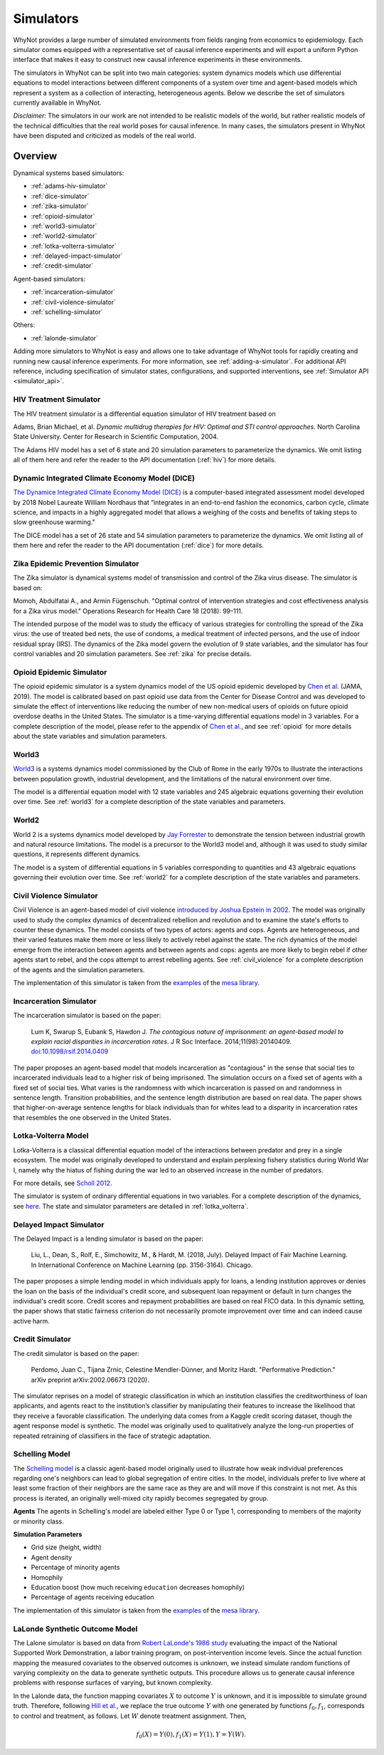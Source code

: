 .. _simulators:

Simulators
==========
WhyNot provides a large number of simulated environments from fields ranging
from economics to epidemiology. Each simulator comes equipped with a
representative set of causal inference experiments and will export a uniform
Python interface that makes it easy to construct new causal inference
experiments in these environments.

The simulators in WhyNot can be split into two main categories: system
dynamics models which use differential equations to model interactions between
different components of a system over time and agent-based models which
represent a system as a collection of interacting, heterogeneous agents. Below
we describe the set of simulators currently available in WhyNot.

*Disclaimer:* The simulators in our work are not intended to be realistic
models of the world, but rather realistic models of the technical difficulties
that the real world poses for causal inference. In many cases, the simulators
present in WhyNot have been disputed and criticized as models of the real
world.

Overview
--------
Dynamical systems based simulators:

* :ref:`adams-hiv-simulator`
* :ref:`dice-simulator`
* :ref:`zika-simulator`
* :ref:`opioid-simulator`
* :ref:`world3-simulator`
* :ref:`world2-simulator`
* :ref:`lotka-volterra-simulator`
* :ref:`delayed-impact-simulator`
* :ref:`credit-simulator`

Agent-based simulators:

* :ref:`incarceration-simulator`
* :ref:`civil-violence-simulator`
* :ref:`schelling-simulator`

Others:

* :ref:`lalonde-simulator`

Adding more simulators to WhyNot is easy and allows one to take advantage of
WhyNot tools for rapidly creating and running new causal inference experiments.
For more information, see :ref:`adding-a-simulator`. For additional API
reference, including specification of simulator states, configurations, and
supported interventions, see :ref:`Simulator API <simulator_api>`.


.. _adams-hiv-simulator:

HIV Treatment Simulator 
^^^^^^^^^^^^^^^^^^^^^^^
The HIV treatment simulator is a differential equation simulator of HIV treatment based on

Adams, Brian Michael, et al.  *Dynamic multidrug therapies for HIV: Optimal and
STI control approaches.* North Carolina State University. Center for Research in
Scientific Computation, 2004.

The Adams HIV model has a set of 6 state and 20 simulation parameters to
parameterize the dynamics. We omit listing all of them here and refer the reader
to the API documentation (:ref:`hiv`) for more details.


.. _dice-simulator:

Dynamic Integrated Climate Economy Model (DICE)
^^^^^^^^^^^^^^^^^^^^^^^^^^^^^^^^^^^^^^^^^^^^^^^
`The Dynamice Integrated Climate Economy Model (DICE)
<https://en.wikipedia.org/wiki/DICE_model>`_ is a computer-based integrated
assessment model developed by 2018 Nobel Laureate William Nordhaus that
“integrates in an end-to-end fashion the economics, carbon cycle, climate
science, and impacts in a highly aggregated model that allows a weighing of the
costs and benefits of taking steps to slow greenhouse warming."

The DICE model has a set of 26 state and 54 simulation parameters to
parameterize the dynamics. We omit listing all of them here and refer the
reader to the API documentation (:ref:`dice`) for more details.

.. _zika-simulator:

Zika Epidemic Prevention Simulator
^^^^^^^^^^^^^^^^^^^^^^^^^^^^^^^^^^
The Zika simulator is dynamical systems model of transmission and control of the
Zika virus disease. The simulator is based on:

Momoh, Abdulfatai A., and Armin Fügenschuh. "Optimal control of intervention
strategies and cost effectiveness analysis for a Zika virus model." Operations
Research for Health Care 18 (2018): 99-111.

The intended purpose of the model was to study the efficacy of various
strategies for controlling the spread of the Zika virus: the use of treated
bed nets, the use of condoms, a medical treatment of infected persons, and the
use of indoor residual spray (IRS). The dynamics of the Zika model govern the
evolution of 9 state variables, and the simulator has four control variables
and 20 simulation parameters. See :ref:`zika` for precise details.


.. _opioid-simulator:

Opioid Epidemic Simulator
^^^^^^^^^^^^^^^^^^^^^^^^^
The opioid epidemic simulator is a system dynamics model of the US opioid
epidemic developed by `Chen et al.
<https://jamanetwork.com/journals/jamanetworkopen/fullarticle/2723405>`_ (JAMA,
2019). The model is calibrated based on past opioid use data from the Center
for Disease Control and was developed to simulate the effect of interventions
like reducing the number of new non-medical users of opioids on future opioid
overdose deaths in the United States. The simulator is a time-varying
differential equations model in 3 variables. For a complete description of the
model, please refer to the appendix of `Chen et al.
<https://jamanetwork.com/journals/jamanetworkopen/fullarticle/2723405>`_, and
see :ref:`opioid` for more details about the state variables and simulation
parameters.


.. _world3-simulator:

World3
^^^^^^
`World3 <https://en.wikipedia.org/wiki/World3>`_ is a systems dynamics model
commissioned by the Club of Rome in the early 1970s to illustrate the
interactions between population growth, industrial development, and the
limitations of the natural environment over time.

The model is a differential equation model with 12 state variables and 245
algebraic equations governing their evolution over time. See :ref:`world3` for a
complete description of the state variables and parameters.


.. _world2-simulator:

World2
^^^^^^
World 2 is a systems dynamics model developed by `Jay Forrester
<https://en.wikipedia.org/wiki/Jay_Wright_Forrester>`_ to demonstrate the
tension between industrial growth and natural resource limitations. The model
is a precursor to the World3 model and, although it was used to study similar
questions, it represents different dynamics.

The model is a system of differential equations in 5 variables corresponding to
quantities and 43 algebraic equations governing their evolution over time.
See :ref:`world2` for a complete description of the state variables and parameters.


.. _civil-violence-simulator:

Civil Violence Simulator
^^^^^^^^^^^^^^^^^^^^^^^^
Civil Violence is an agent-based model of civil violence `introduced by Joshua
Epstein in 2002 <http://www.pnas.org/content/99/suppl_3/7243>`_. The model was
originally used to study the complex dynamics of decentralized rebellion and
revolution and to examine the state's efforts to counter these dynamics. The
model consists of two types of actors: agents and cops. Agents are
heterogeneous, and their varied features make them more or less likely to
actively rebel against the state. The rich dynamics of the model emerge from
the interaction between agents and between agents and cops: agents are more
likely to begin rebel if other agents start to rebel, and the cops attempt to
arrest rebelling agents. See :ref:`civil_violence` for a complete description of
the agents and the simulation parameters.

The implementation of this simulator is taken from the `examples
<https://github.com/projectmesa/mesa/tree/master/examples>`_ of the `mesa
library <https://github.com/projectmesa>`_.

.. _incarceration-simulator:

Incarceration Simulator
^^^^^^^^^^^^^^^^^^^^^^^
The incarceration simulator is based on the paper:

    Lum K, Swarup S, Eubank S, Hawdon J. *The contagious nature of
    imprisonment: an agent-based model to explain racial disparities in
    incarceration rates*.
    J R Soc Interface. 2014;11(98):20140409. `doi:10.1098/rsif.2014.0409
    <https://dx.doi.org/10.1098%2Frsif.2014.0409>`_

The paper proposes an agent-based model that models incarceration as
"contagious" in the sense that social ties to incarcerated individuals lead to
a higher risk of being imprisoned. The simulation occurs on a fixed set of
agents with a fixed set of social ties. What varies is the randomness with
which incarceration is passed on and randomness in sentence length. Transition
probabilities, and the sentence length distribution are based on real data.
The paper shows that higher-on-average sentence lengths for black individuals
than for whites lead to a disparity in incarceration rates that resembles the
one observed in the United States.


.. _lotka-volterra-simulator:

Lotka-Volterra Model
^^^^^^^^^^^^^^^^^^^^
Lotka-Volterra is a classical differential equation model of the interactions
between predator and prey in a single ecosystem. The model was originally
developed to understand and explain perplexing fishery statistics during World
War I, namely why the hiatus of fishing during the war led to an observed
increase in the number of predators.

For more details, see `Scholl 2012
<https://pdfs.semanticscholar.org/f314/7c9d2e43aafc492852f552990a3b21315ca5.pdf?_ga=2.132703694.1945084113.1556061073-1443175395.1541897531>`_.

The simulator is system of ordinary differential equations in two variables.
For a complete description of the dynamics, see
`here
<https://scipy-cookbook.readthedocs.io/items/LoktaVolterraTutorial.html>`_. The
state and simulator parameters are detailed in :ref:`lotka_volterra`.

.. _delayed-impact-simulator:

Delayed Impact Simulator
^^^^^^^^^^^^^^^^^^^^^^^^
The Delayed Impact is a lending simulator is based on the paper:

    Liu, L., Dean, S., Rolf, E., Simchowitz, M., & Hardt, M. (2018, July).
    Delayed Impact of Fair Machine Learning. In International Conference on
    Machine Learning (pp. 3156-3164). Chicago.

The paper proposes a simple lending model in which individuals apply for
loans, a lending institution approves or denies the loan on the basis of the
individual's credit score, and subsequent loan repayment or default in turn
changes the individual's credit score. Credit scores and repayment probabilities
are based on real FICO data. In this dynamic setting, the paper shows that
static fairness criterion do not necessarily promote improvement over time and
can indeed cause active harm.

.. _credit-simulator:

Credit Simulator
^^^^^^^^^^^^^^^^
The credit simulator is based on the paper:

    Perdomo, Juan C., Tijana Zrnic, Celestine Mendler-Dünner, and Moritz Hardt.
    "Performative Prediction." arXiv preprint arXiv:2002.06673 (2020).

The simulator reprises on a model of strategic classification in which
an institution classifies the creditworthiness of loan applicants, and agents
react to the institution’s classifier by manipulating their features to increase
the likelihood that they receive a favorable classification. The underlying
data comes from a Kaggle credit scoring dataset, though the agent response model
is synthetic.  The model was originally used to qualitatively analyze the
long-run properties of repeated retraining of classifiers in the face of
strategic adaptation.


.. _schelling-simulator:

Schelling Model
^^^^^^^^^^^^^^^
The `Schelling model
<https://www.stat.berkeley.edu/~aldous/157/Papers/Schelling_Seg_Models.pdf>`_
is a classic agent-based model originally used to illustrate how weak
individual preferences regarding one's neighbors can lead to global
segregation of entire cities. In the model, individuals prefer to live where
at least some fraction of their neighbors are the same race as they are and
will move if this constraint is not met. As this process is iterated, an
originally well-mixed city rapidly becomes segregated by group.

**Agents**
The agents in Schelling's model are labeled either Type 0 or Type 1,
corresponding to members of the majority or minority class.

**Simulation Parameters**

* Grid size (height, width)
* Agent density
* Percentage of minority agents
* Homophily
* Education boost (how much receiving ``education`` decreases homophily)
* Percentage of agents receiving education

The implementation of this simulator is taken from the `examples <https://github.com/projectmesa/mesa/tree/master/examples>`_ of the `mesa library <https://github.com/projectmesa>`_.

.. _lalonde-simulator:

LaLonde Synthetic Outcome Model
^^^^^^^^^^^^^^^^^^^^^^^^^^^^^^^
The Lalone simulator is based on data from `Robert LaLonde's 1986 study
<https://www.jstor.org/stable/1806062>`_ evaluating the impact of the National
Supported Work Demonstration, a labor training program, on post-intervention
income levels. Since the actual function mapping the measured covariates to
the observed outcomes is unknown, we instead simulate random functions of
varying complexity on the data to generate synthetic outputs. This procedure
allows us to generate causal inference problems with response surfaces of
varying, but known complexity.

In the Lalonde data, the function mapping covariates :math:`X` to outcome
:math:`Y` is unknown, and it is impossible to simulate ground truth. Therefore,
following `Hill et al. <https://arxiv.org/abs/1707.02641>`_, we replace the
true outcome :math:`Y` with one generated by functions :math:`f_0, f_1`,
corresponds to control and treatment, as follows. Let :math:`W` denote
treatment assignment.
Then,

.. math::
    f_0(X) = Y(0),
    f_1(X) = Y(1),
    Y = Y(W).


